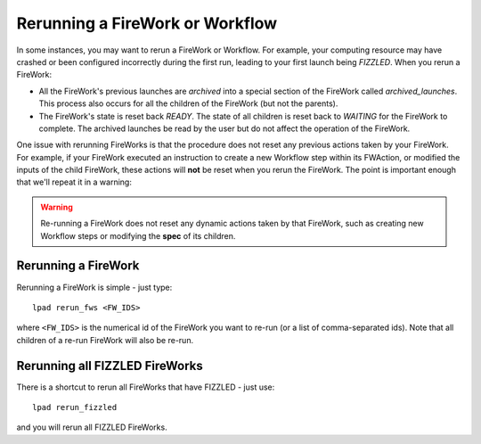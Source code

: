 ================================
Rerunning a FireWork or Workflow
================================

In some instances, you may want to rerun a FireWork or Workflow. For example, your computing resource may have crashed or been configured incorrectly during the first run, leading to your first launch being *FIZZLED*. When you rerun a FireWork:

* All the FireWork's previous launches are *archived* into a special section of the FireWork called *archived_launches*. This process also occurs for all the children of the FireWork (but not the parents).
* The FireWork's state is reset back *READY*. The state of all children is reset back to *WAITING* for the FireWork to complete. The archived launches be read by the user but do not affect the operation of the FireWork.

One issue with rerunning FireWorks is that the procedure does not reset any previous actions taken by your FireWork. For example, if your FireWork executed an instruction to create a new Workflow step within its FWAction, or modified the inputs of the child FireWork, these actions will **not** be reset when you rerun the FireWork. The point is important enough that we'll repeat it in a warning:

.. warning:: Re-running a FireWork does not reset any dynamic actions taken by that FireWork, such as creating new Workflow steps or modifying the **spec** of its children.

Rerunning a FireWork
====================

Rerunning a FireWork is simple - just type::

    lpad rerun_fws <FW_IDS>

where ``<FW_IDS>`` is the numerical id of the FireWork you want to re-run (or a list of comma-separated ids). Note that all children of a re-run FireWork will also be re-run.

Rerunning all FIZZLED FireWorks
===============================

There is a shortcut to rerun all FireWorks that have FIZZLED - just use::

    lpad rerun_fizzled

and you will rerun all FIZZLED FireWorks.